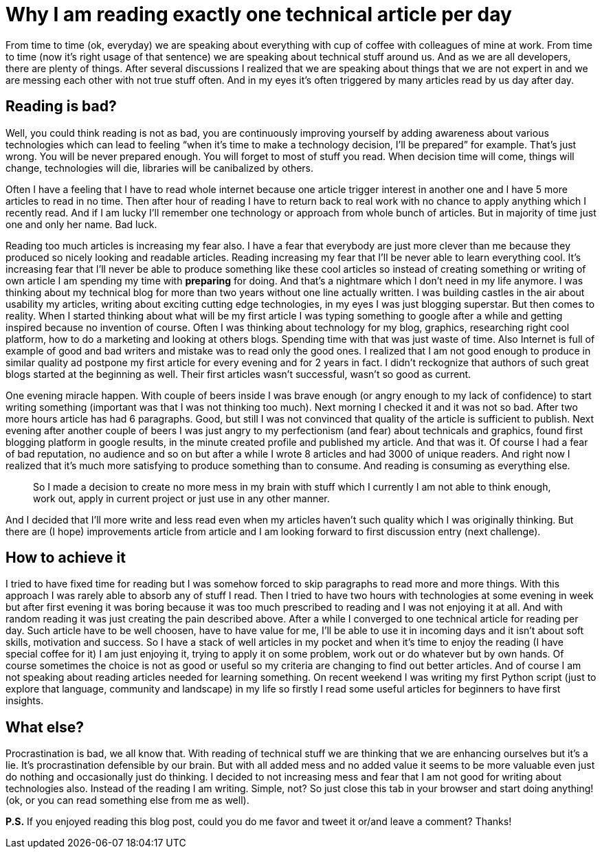 = Why I am reading exactly one technical article per day
:hp-image: /covers/exactly-one-technical-article-per-day.png
:hp-tags: improvement, procrastination, reading, writing, life-hack, happiness
:hp-alt-title: Why I am reading exactly one technical article per day
:published_at: 2016-01-19

From time to time (ok, everyday) we are speaking about everything with cup of coffee with colleagues of mine at work. From time to time (now it’s right usage of that sentence) we are speaking about technical stuff around us. And as we are all developers, there are plenty of things. After several discussions I realized that we are speaking about things that we are not expert in and we are messing each other with not true stuff often. And in my eyes it’s often triggered by many articles read by us day after day. 

== Reading is bad?
Well, you could think reading is not as bad, you are continuously improving yourself by adding awareness about various technologies which can lead to feeling “when it’s time to make a technology decision, I’ll be prepared” for example. That’s just wrong. You will be never prepared enough. You will forget to most of stuff you read. When decision time will come, things will change, technologies will die, libraries will be canibalized by others. 

Often I have a feeling that I have to read whole internet because one article trigger interest in another one and I have 5 more articles to read in no time. Then after hour of reading I have to return back to real work with no chance to apply anything which I recently read. And if I am lucky I’ll remember one technology or approach from whole bunch of articles. But in majority of time just one and only her name. Bad luck.

Reading too much articles is increasing my fear also. I have a fear that everybody are just more clever than me because they produced so nicely looking and readable articles. Reading increasing my fear that I’ll be never able to learn everything cool. It’s increasing fear that I’ll never be able to produce something like these cool articles so instead of creating something or writing of own article I am spending my time with *preparing* for doing. And that’s a nightmare which I don’t need in my life anymore. I was thinking about my technical blog for more than two years without one line actually written. I was building castles in the air about usability my articles, writing about exciting cutting edge technologies, in my eyes I was just blogging superstar. But then comes to reality. When I started thinking about what will be my first article I was typing something to google after a while and getting inspired because no invention of course. Often I was thinking about technology for my blog, graphics, researching right cool platform, how to do a marketing and looking at others blogs. Spending time with that was just waste of time. Also Internet is full of example of good and bad writers and mistake was to read only the good ones. I realized that I am not good enough to produce in similar quality ad postpone my first article for every evening and for 2 years in fact. I didn’t reckognize that authors of such great blogs started at the beginning as well. Their first articles wasn’t successful, wasn’t so good as current.

One evening miracle happen. With couple of beers inside I was brave enough (or angry enough to my lack of confidence) to start writing something (important was that I was not thinking too much). Next morning I checked it and it was not so bad. After two more hours article has had 6 paragraphs. Good, but still I was not convinced that quality of the article is sufficient to publish. Next evening after another couple of beers I was just angry to my perfectionism (and fear) about technicals and graphics, found first blogging platform in google results, in the minute created profile and published my article. And that was it. Of course I had a fear of bad reputation, no audience and so on but after a while I wrote 8 articles and had 3000 of unique readers. And right now I realized that it’s much more satisfying to produce something than to consume. And reading is consuming as everything else. 

> So I made a decision to create no more mess in my brain with stuff which I currently I am not able to think enough, work out, apply in current project or just use in any other manner. 

And I decided that I’ll more write and less read even when my articles haven’t such quality which I was originally thinking. But there are (I hope) improvements article from article and I am looking forward to first discussion entry (next challenge).

== How to achieve it

I tried to have fixed time for reading but I was somehow forced to skip paragraphs to read more and more things. With this approach I was rarely able to absorb any of stuff I read. Then I tried to have two hours with technologies at some evening in week but after first evening it was boring because it was too much prescribed to reading and I was not enjoying it at all. And with random reading it was just creating the pain described above. After a while I converged to one technical article for reading per day. Such article have to be well choosen, have to have value for me, I’ll be able to use it in incoming days and it isn’t about soft skills, motivation and success. So I have a stack of well articles in my pocket and when it’s time to enjoy the reading (I have special coffee for it) I am just enjoying it, trying to apply it on some problem, work out or do whatever but by own hands. Of course sometimes the choice is not as good or useful so my criteria are changing to find out better articles. And of course I am not speaking about reading articles needed for learning something. On recent weekend I was writing my first Python script (just to explore that language, community and landscape) in my life so firstly I read some useful articles for beginners to have first insights.

== What else?

Procrastination is bad, we all know that. With reading of technical stuff we are thinking that we are enhancing ourselves but it’s a lie. It’s procrastination defensible by our brain. But with all added mess and no added value it seems to be more valuable even just do nothing and occasionally just do thinking. I decided to not increasing mess and fear that I am not good for writing about technologies also. Instead of the reading I am writing. Simple, not? So just close this tab in your browser and start doing anything! (ok, or you can read something else from me as well).

*P.S.* If you enjoyed reading this blog post, could you do me favor and tweet it or/and leave a comment? Thanks!